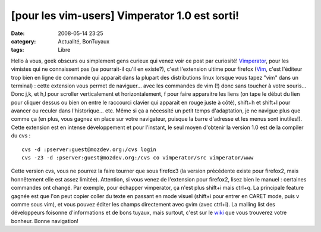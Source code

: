 [pour les vim-users] Vimperator 1.0 est sorti!
##############################################
:date: 2008-05-14 23:25
:category: Actualité, BonTuyaux
:tags: Libre

Hello à vous, geek obscurs ou simplement gens curieux qui venez
voir ce post par curiosité! `Vimperator`_, pour les vimistes qui ne
connaissent pas (se pourrait-il qu'il en existe?), c'est
l'extension ultime pour firefox (`Vim`_, c'est l'éditeur trop bien
en ligne de commande qui apparait dans la plupart des distributions
linux lorsque vous tapez "vim" dans un terminal) : cette extension
vous permet de naviguer... avec les commandes de vim (!) donc sans
toucher à votre souris... Donc j,k, et h,l pour scroller
verticalement et horizontalement, f pour faire apparaitre les liens
(on tape le début du lien pour cliquer dessus ou bien on entre le
raccourci clavier qui apparait en rouge juste à côté), shift+h et
shift+l pour avancer ou reculer dans l'historique... etc. Même si
ça a nécessité un petit temps d'adaptation, je ne navigue plus que
comme ça (en plus, vous gagnez en place sur votre navigateur,
puisque la barre d'adresse et les menus sont inutiles!). Cette
extension est en intense développement et pour l'instant, le seul
moyen d'obtenir la version 1.0 est de la compiler du cvs :
::

    cvs -d :pserver:guest@mozdev.org:/cvs login
    cvs -z3 -d :pserver:guest@mozdev.org:/cvs co vimperator/src vimperator/www

Cette version cvs, vous ne pourrez la faire tourner que sous
firefox3 (la version précédente existe pour firefox2, mais
honnêtement elle est assez limitée). Attention, si vous venez de
l'extension pour firefox2, lisez bien le manuel : certaines
commandes ont changé. Par exemple, pour échapper vimperator, ça
n'est plus shift+i mais ctrl+q. La principale feature gagnée est
que l'on peut copier coller du texte en passant en mode visuel
(shift+i pour entrer en CARET mode, puis v comme sous vim), et vous
pouvez éditer les champs directement avec gvim (avec ctrl+i). La
mailing list des développeurs foisonne d'informations et de bons
tuyaux, mais surtout, c'est sur le `wiki`_ que vous trouverez votre
bonheur. Bonne navigation!

.. _Vimperator: http://vimperator.mozdev.org/source.html
.. _Vim: http://vim.org
.. _wiki: http://vimperator.cutup.org/index.php?title=Main_Page
